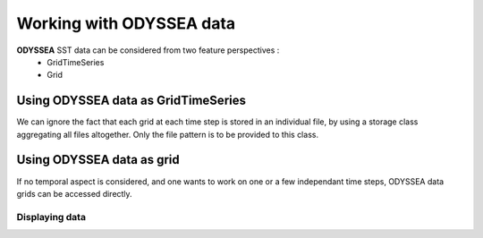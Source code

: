 ==============================
Working with ODYSSEA data
==============================

**ODYSSEA** SST data can be considered from two feature perspectives :
  * GridTimeSeries
  * Grid

Using ODYSSEA data as GridTimeSeries
====================================

We can ignore the fact that each grid at each time step is stored in an individual file, by using a storage class aggregating all files altogether. Only the file pattern is to be provided to this class.

.. doctest::

 >>> import data.gridtimeteries
 >>> import mapper.urlseries
 >>> 
 >>> l4_pattern = '/home2/taveeg/data/operation/project/myocean/sst-tac/odyssea/v2/med/analysed_sst_002/%Y/%j/%Y%2m%2d-IFR-L4_GHRSST-SSTfnd-ODYSSEA-MED_002-v2.0-fv1.0.nc'
 >>> odysseaFiles = mapper.urlseries.URLSeries( urlpattern=l4_pattern )
 >>> odysseaTimeSeries = data.gridtimeseries.GridTimeSeries()
 >>> odysseaTimeSeries.load( odysseaFiles )



Using ODYSSEA data as grid
==========================

If no temporal aspect is considered, and one wants to work on one or a few independant time steps, ODYSSEA data grids can be accessed directly.

.. doctest::

 >>> import datamodel.grid
 >>> import mapper.ncfile
 >>> ncf = mapper.ncfile.NCFile( URL = "/home2/taveeg/data/operation/project/myocean/sst-tac/odyssea/v2/med/analysed_sst_002/2011/260/20110917-IFR-L4_GHRSST-SSTfnd-ODYSSEA-MED_002-v2.0-fv1.0.nc" )
 >>> g = datamodel.grid.Grid()
 >>> g.load( ncf )

Displaying data
---------------

.. doctest::

 >>> g.display_map( 'analysed_sst', output='toto.png' )

